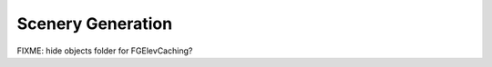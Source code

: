 .. _chapter-generation-label:

##################
Scenery Generation
##################

FIXME: hide objects folder for FGElevCaching?

